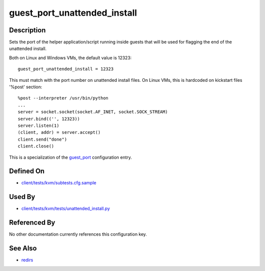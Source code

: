 
guest\_port\_unattended\_install
================================

Description
-----------

Sets the port of the helper application/script running inside guests
that will be used for flagging the end of the unattended install.

Both on Linux and Windows VMs, the default value is 12323:

::

    guest_port_unattended_install = 12323

This must match with the port number on unattended install files. On
Linux VMs, this is hardcoded on kickstart files '%post' section:

::

    %post --interpreter /usr/bin/python
    ...
    server = socket.socket(socket.AF_INET, socket.SOCK_STREAM)
    server.bind(('', 12323))
    server.listen(1)
    (client, addr) = server.accept()
    client.send("done")
    client.close()

This is a specialization of the `guest\_port <guest_port>`_
configuration entry.

Defined On
----------

-  `client/tests/kvm/subtests.cfg.sample <https://github.com/autotest/autotest/blob/master/client/tests/kvm/subtests.cfg.sample>`_

Used By
-------

-  `client/tests/kvm/tests/unattended\_install.py <https://github.com/autotest/autotest/blob/master/client/tests/kvm/tests/unattended_install.py>`_

Referenced By
-------------

No other documentation currently references this configuration key.

See Also
--------

-  `redirs <redirs>`_

